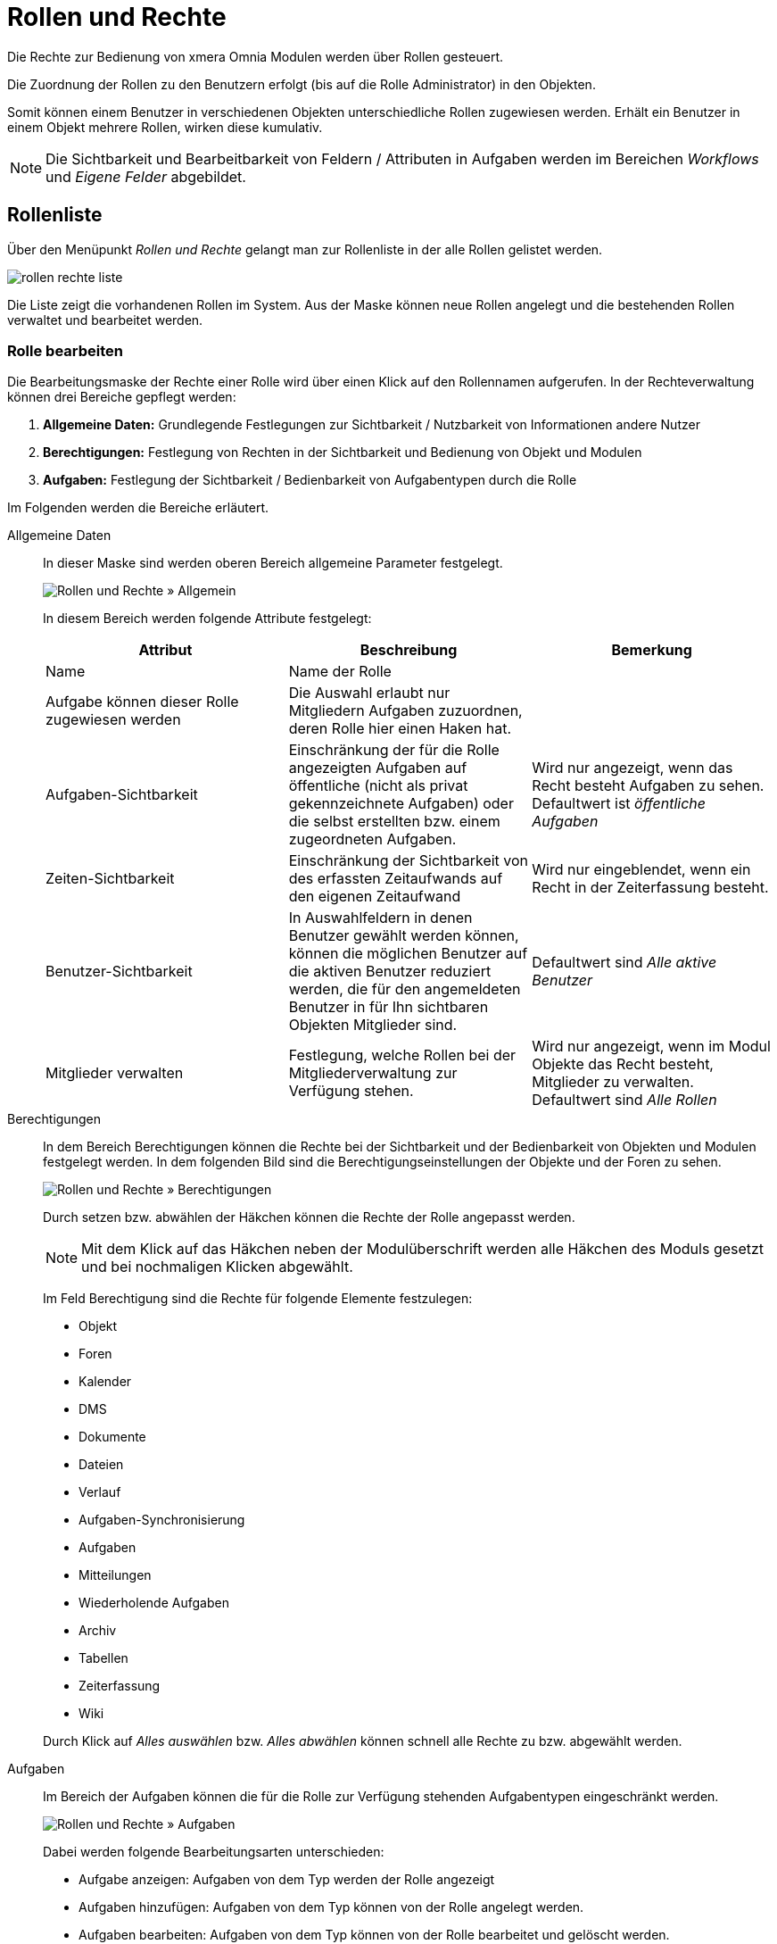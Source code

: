 = Rollen und Rechte
:doctype: article
:icons: font
:imagesdir: ../images/
:web-xmera: https://xmera.de

Die Rechte zur Bedienung von xmera Omnia Modulen werden über Rollen gesteuert. 

Die Zuordnung der Rollen zu den Benutzern erfolgt (bis auf die Rolle Administrator) in den Objekten. 

Somit können einem Benutzer in verschiedenen Objekten unterschiedliche Rollen zugewiesen werden. Erhält ein Benutzer in einem Objekt mehrere Rollen, wirken diese kumulativ.

[NOTE]
Die Sichtbarkeit und Bearbeitbarkeit von Feldern / Attributen in Aufgaben werden im Bereichen _Workflows_ und _Eigene Felder_ abgebildet. 

== Rollenliste

Über den Menüpunkt _Rollen und Rechte_ gelangt man zur Rollenliste in der alle Rollen gelistet werden.

image:adminhandbuch/rollen-rechte_liste.png[]

Die Liste zeigt die vorhandenen Rollen im System. Aus der Maske können neue Rollen angelegt und die bestehenden Rollen verwaltet und bearbeitet werden.

=== Rolle bearbeiten

Die Bearbeitungsmaske der Rechte einer Rolle wird über einen Klick auf den Rollennamen aufgerufen. In der Rechteverwaltung können drei Bereiche gepflegt werden:

1. *Allgemeine Daten:* Grundlegende Festlegungen zur Sichtbarkeit / Nutzbarkeit von Informationen andere Nutzer
2. *Berechtigungen:* Festlegung von Rechten in der Sichtbarkeit und Bedienung von Objekt und Modulen
3. *Aufgaben:* Festlegung der Sichtbarkeit / Bedienbarkeit von Aufgabentypen durch die Rolle

Im Folgenden werden die Bereiche erläutert.

Allgemeine Daten:: 

In dieser Maske sind werden oberen Bereich allgemeine Parameter festgelegt. +
+
image:adminhandbuch/rollen-rechte_bearbeiten_allgemein.png[Rollen und Rechte » Allgemein]
+
In diesem Bereich werden folgende Attribute festgelegt: +
+
[Allgemeine Rollenparameter]
|===
| Attribut | Beschreibung | Bemerkung

| Name
| Name der Rolle
|

| Aufgabe können dieser Rolle zugewiesen werden
| Die Auswahl erlaubt nur Mitgliedern Aufgaben zuzuordnen, deren Rolle hier einen Haken hat.
|

| Aufgaben-Sichtbarkeit
| Einschränkung der für die Rolle angezeigten Aufgaben auf öffentliche (nicht als privat gekennzeichnete Aufgaben) oder die selbst erstellten bzw. einem zugeordneten Aufgaben.
| Wird nur angezeigt, wenn das Recht besteht Aufgaben zu sehen. +
Defaultwert ist _öffentliche Aufgaben_

| Zeiten-Sichtbarkeit
| Einschränkung der Sichtbarkeit von des erfassten Zeitaufwands auf den eigenen Zeitaufwand
| Wird nur eingeblendet, wenn ein Recht in der Zeiterfassung besteht.

| Benutzer-Sichtbarkeit
| In Auswahlfeldern in denen Benutzer gewählt werden können, können die möglichen Benutzer auf die aktiven Benutzer reduziert werden, die für den angemeldeten Benutzer in für Ihn sichtbaren Objekten Mitglieder sind. 
| Defaultwert sind _Alle aktive Benutzer_

| Mitglieder verwalten
| Festlegung, welche Rollen bei der Mitgliederverwaltung zur Verfügung stehen. 
| Wird nur angezeigt, wenn im Modul Objekte das Recht besteht, Mitglieder zu verwalten.
Defaultwert sind _Alle Rollen_

|===

Berechtigungen:: 

In dem Bereich Berechtigungen können die Rechte bei der Sichtbarkeit und der Bedienbarkeit von Objekten und Modulen festgelegt werden. In dem folgenden Bild sind die Berechtigungseinstellungen der Objekte und der Foren zu sehen. +
+
image:adminhandbuch/rollen-rechte_bearbeiten_berechtigungen.png[Rollen und Rechte » Berechtigungen]
+
Durch setzen bzw. abwählen der Häkchen können die Rechte der Rolle angepasst werden.
+
[NOTE]
Mit dem Klick auf das Häkchen neben der Modulüberschrift werden alle Häkchen des Moduls gesetzt und bei nochmaligen Klicken abgewählt. +
+
Im Feld Berechtigung sind die Rechte für folgende Elemente festzulegen:

- Objekt
- Foren
- Kalender
- DMS
- Dokumente
- Dateien
- Verlauf
- Aufgaben-Synchronisierung
- Aufgaben
- Mitteilungen
- Wiederholende Aufgaben
- Archiv
- Tabellen
- Zeiterfassung
- Wiki

+
Durch Klick auf _Alles auswählen_ bzw. _Alles abwählen_ können schnell alle Rechte zu bzw. abgewählt werden.

Aufgaben:: 

Im Bereich der Aufgaben können die für die Rolle zur Verfügung stehenden Aufgabentypen eingeschränkt werden.
+
image:adminhandbuch/rollen-rechte_bearbeiten_aufgaben.png[Rollen und Rechte » Aufgaben]
+
Dabei werden folgende Bearbeitungsarten unterschieden:

- Aufgabe anzeigen: Aufgaben von dem Typ werden der Rolle angezeigt
- Aufgaben hinzufügen: Aufgaben von dem Typ können von der Rolle angelegt werden.
- Aufgaben bearbeiten: Aufgaben von dem Typ können von der Rolle bearbeitet und gelöscht werden.
- Kommentare hinzufügen: Aufgaben können von der Rolle kommentiert werden.

+
Im Default sind alle Bearbeitungsarten für alle Aufgabentypen erlaubt. Soll der Default geändert werden, muss zunächst die Auswahl _Alle Aufgabentypen_ bei der zu ändernden Bearbeitungsart abgewählt werden. Anschließend kann die Bearbeitungsart bei den gewünschten Bearbeitungsarten gewählt werden.

=== Rolle kopieren

Soll eine Rolle als Vorlage für eine neu Rolle dienen, kann aus der Rollenliste mit dem Button image:adminhandbuch/button_neue_rolle.png[neue Rolle] in der Rollenzeile die Parametrierung in eine _neue Rolle_ übernommen werden. In der sich öffnenden Rollenmaske sind sind Einstellungen aus der Vorlage übernommen.

image:adminhandbuch/rollen-rechte_rolle_kopieren.png[Rolle kopieren]

In der Maske muss der Name der neue Rolle eingetragen werden. Alle Einträge können bearbeitet werden. Mit dem Klick auf den Button image:adminhandbuch/button_anlegen.png[Rolle anlegen] wird die neue Rolle erstellt.

=== Rolle lösche

Aus der Rollenliste kann eine Rolle über den Button image:adminhandbuch/button_loeschen.png[Rolle löschen] gelöscht werden. Das Löschen muss bestätigt werden.

Falls die Rolle in Verwendung ist wird der Löschvorgang mit folgender Meldung abgebrochen.

image:adminhandbuch/rollen-rechte_rolle_loeschen_fehlermeldung.png[Diese Rolle wird verwendet und kann nicht gelöscht werden.]

== Neue Rolle

Zum Anlegen einer neuen Rolle klickt man auf den Button image:adminhandbuch/button_neue_rolle.png[Neue Rolle]. Es wird eine leere Bearbeitungsmaske für die Rollen und Rechte geöffnet.

image:adminhandbuch/rollen-rechte_neue_rolle.png[Rollen und Rechte » neue Rolle]

Besonderheit ist, dass bei der Erstellung einer neue Rolle die Möglichkeit besteht, einen bestehenden xref:workflow.adoc[Workflow] von einer einer bestehenden Rolle zu kopieren. 

[NOTE]
Wenn eine bestehende Rolle einen gleichen oder auch nur ähnlichen Ablauf hat, macht Sinn das Kopieren Sinn, da die komplette Erstellen eines Workflows aufwendig ist. Ein späteres Kopieren eines Workflows ist über die Kopierfunktion im Workflow möglich.

== Berechtigungsübersicht

Die Berechtigungsübersicht zeigt in einer Kreuztabelle die Berechtigungen der Rollen in den Modulen an.

image:adminhandbuch/rollen-rechte_berechtigungsuebersicht.png[Berechtigungsübersicht]

In den Zeilen sind die einzelnen Modulrechte und in den Spalten sind die Rollen. In der Übersicht können die Rechte angepasst werden. Mit dem Klick auf image:adminhandbuch/button_speichern.png[Rollenrechte speichern] werden die Änderungen übernommen.

[NOTE]
Der horizontale Scrollenbalken ist unterhalb der (langen) Tabelle. Um das auf- und ab-scrollen zu vermeiden kann auch über drücken der Shift-Taste und dem Scroll-Rad der Maus horizontal gescrollt werden.

Um die Übersichtlichkeit zu erhöhen die Rollen, wie im folgenden Bild zu sehen, gefiltert werden.

image:adminhandbuch/rollen-rechte_berechtigungsuebersicht_filter.png[Berechtigungsübersicht]

Weiter können die rechte der einzelnen Module durch Klicken auf den grauen Pfeile ein- bzw. ausgeklappt werden.

image:adminhandbuch/rollen-rechte_berechtigungsuebersicht_modul_einklappen.png[Berechtigungsübersicht]

auf diese Weise lassen sich die Berechtigungen der einzelnen Rollen auf übersichtliche Art vergleichen und ggf. anpassen.

